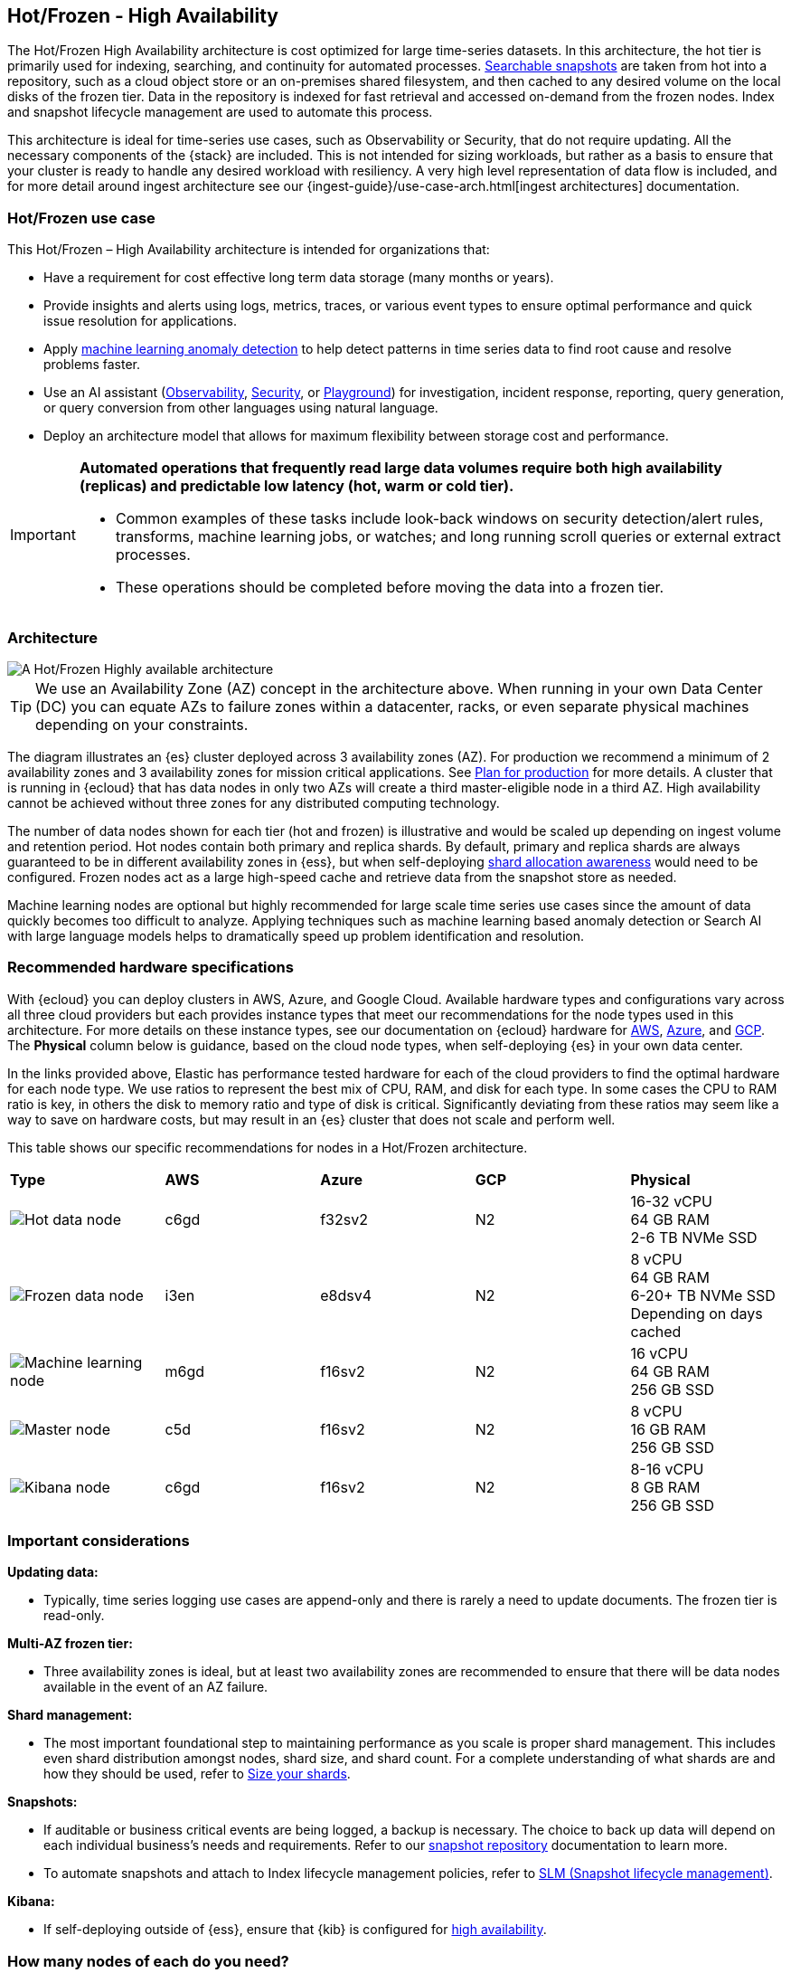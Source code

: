 [[hot-frozen-architecture]]
== Hot/Frozen - High Availability

The Hot/Frozen High Availability architecture is cost optimized for large time-series datasets. 
In this architecture, the hot tier is primarily used for indexing, searching, and continuity for automated processes. 
https://www.elastic.co/guide/en/elasticsearch/reference/current/searchable-snapshots.html[Searchable snapshots] are taken from hot into a repository, such as a cloud object store or an on-premises shared filesystem, and then cached to any desired volume on the local disks of the frozen tier. 
Data in the repository is indexed for fast retrieval and accessed on-demand from the frozen nodes.
Index and snapshot lifecycle management are used to automate this process. 

This architecture is ideal for time-series use cases, such as Observability or Security, that do not require updating. 
All the necessary components of the {stack} are included.
This is not intended for sizing workloads, but rather as a basis to ensure that your cluster is ready to handle any desired workload with resiliency. 
A very high level representation of data flow is included, and for more detail around ingest architecture see our {ingest-guide}/use-case-arch.html[ingest architectures] documentation. 

[discrete]
[[hot-frozen-use-case]]
=== Hot/Frozen use case

This Hot/Frozen – High Availability architecture is intended for organizations that:

* Have a requirement for cost effective long term data storage (many months or years).
* Provide insights and alerts using logs, metrics, traces, or various event types to ensure optimal performance and quick issue resolution for applications.
* Apply https://www.elastic.co/guide/en/kibana/current/xpack-ml-anomalies.html[machine learning anomaly detection] to help detect patterns in time series data to find root cause and resolve problems faster.
* Use an AI assistant (https://www.elastic.co/guide/en/observability/current/obs-ai-assistant.html[Observability], https://www.elastic.co/guide/en/security/current/security-assistant.html[Security], or https://www.elastic.co/guide/en/kibana/current/playground.html[Playground]) for investigation, incident response, reporting, query generation, or query conversion from other languages using natural language.
* Deploy an architecture model that allows for maximum flexibility between storage cost and performance.

[IMPORTANT]
====
**Automated operations that frequently read large data volumes require both high availability (replicas) and predictable low latency (hot, warm or cold tier).**

* Common examples of these tasks include look-back windows on security detection/alert rules, transforms, machine learning jobs, or watches; and long running scroll queries or external extract processes.
* These operations should be completed before moving the data into a frozen tier.
====

[discrete]
[[hot-frozen-architecture-diagram]]
=== Architecture

image::images/hot-frozen.png["A Hot/Frozen Highly available architecture"]

TIP: We use an Availability Zone (AZ) concept in the architecture above.  
When running in your own Data Center (DC) you can equate AZs to failure zones within a datacenter, racks, or even separate physical machines depending on your constraints.

The diagram illustrates an {es} cluster deployed across 3 availability zones (AZ). For production we recommend a minimum of 2 availability zones and 3 availability zones for mission critical applications. See https://www.elastic.co/guide/en/cloud/current/ec-planning.html[Plan for production] for more details. A cluster that is running in {ecloud} that has data nodes in only two AZs will create a third master-eligible node in a third AZ. High availability cannot be achieved without three zones for any distributed computing technology.

The number of data nodes shown for each tier (hot and frozen) is illustrative and would be scaled up depending on ingest volume and retention period. Hot nodes contain both primary and replica shards. By default, primary and replica shards are always guaranteed to be in different availability zones in {ess}, but when self-deploying https://www.elastic.co/guide/en/elasticsearch/reference/master/modules-cluster.html#shard-allocation-awareness[shard allocation awareness] would need to be configured. Frozen nodes act as a large high-speed cache and retrieve data from the snapshot store as needed.

Machine learning nodes are optional but highly recommended for large scale time series use cases since the amount of data quickly becomes too difficult to analyze. Applying techniques such as machine learning based anomaly detection or Search AI with large language models helps to dramatically speed up problem identification and resolution. 

[discrete]
[[hot-frozen-hardware]]
=== Recommended hardware specifications

With {ecloud} you can deploy clusters in AWS, Azure, and Google Cloud.  Available hardware types and configurations vary across all three cloud providers but each provides instance types that meet our recommendations for the node types used in this architecture. For more details on these instance types, see our documentation on {ecloud} hardware for https://www.elastic.co/guide/en/cloud/current/ec-default-aws-configurations.html[AWS], https://www.elastic.co/guide/en/cloud/current/ec-default-azure-configurations.html[Azure], and https://www.elastic.co/guide/en/cloud/current/ec-default-gcp-configurations.html[GCP]. The **Physical** column below is guidance, based on the cloud node types, when self-deploying {es} in your own data center.

In the links provided above, Elastic has performance tested hardware for each of the cloud providers to find the optimal hardware for each node type. We use ratios to represent the best mix of CPU, RAM, and disk for each type.   In some cases the CPU to RAM ratio is key, in others the disk to memory ratio and type of disk is critical. Significantly deviating from these ratios may seem like a way to save on hardware costs, but may result in an {es} cluster that does not scale and perform well.

This table shows our specific recommendations for nodes in a Hot/Frozen architecture. 

|===
| **Type** | **AWS** | **Azure** | **GCP** | **Physical**
|image:images/hot.png["Hot data node"] | 
c6gd |
f32sv2|


N2|
16-32 vCPU +
64 GB RAM +
2-6 TB NVMe SSD

|image:images/frozen.png["Frozen data node"]
| 
i3en
|
e8dsv4
|
N2|
8 vCPU +
64 GB RAM +
6-20+ TB NVMe SSD +
Depending on days cached
|image:images/machine-learning.png["Machine learning node"]
| 
m6gd
|
f16sv2
|
N2|
16 vCPU +
64 GB RAM +
256 GB SSD
|image:images/master.png["Master node"]
| 
c5d
|
f16sv2
|
N2|
8 vCPU +
16 GB RAM +
256 GB SSD
|image:images/kibana.png["Kibana node"]
| 
c6gd
|
f16sv2
|
N2|
8-16 vCPU +
8 GB RAM +
256 GB SSD
|===

[discrete]
[[hot-frozen-considerations]]
=== Important considerations


**Updating data:**

* Typically, time series logging use cases are append-only and there is rarely a need to update documents. The frozen tier is read-only.

**Multi-AZ frozen tier:**

* Three availability zones is ideal, but at least two availability zones are recommended to ensure that there will be data nodes available in the event of an AZ failure.

**Shard management:**

* The most important foundational step to maintaining performance as you scale is proper shard management. This includes even shard distribution amongst nodes, shard size, and shard count. For a complete understanding of what shards are and how they should be used, refer to https://www.elastic.co/guide/en/elasticsearch/reference/current/size-your-shards.html[Size your shards].

**Snapshots:**

* If auditable or business critical events are being logged, a backup is necessary.  The choice to back up data will depend on each individual business's needs and requirements. Refer to our https://www.elastic.co/guide/en/elasticsearch/reference/current/snapshots-register-repository.html[snapshot repository] documentation to learn more.
* To automate snapshots and attach to Index lifecycle management policies, refer to https://www.elastic.co/guide/en/elasticsearch/reference/current/snapshots-take-snapshot.html#automate-snapshots-slm[SLM (Snapshot lifecycle management)].

**Kibana:**

* If self-deploying outside of {ess}, ensure that {kib} is configured for https://www.elastic.co/guide/en/kibana/current/production.html#high-availability[high availability].

[discrete]
[[hot-frozen-estimate]]
=== How many nodes of each do you need?
It depends on:

* The type of data being ingested (such as logs, metrics, traces)
* The retention period of searchable data (such as 30 days, 90 days, 1 year)
* The amount of data you need to ingest each day
* The number of dashboards, queries, query types and how frequent they are run.

You can https://www.elastic.co/contact[contact us] for an estimate and recommended configuration based on your specific scenario.

[discrete]
[[hot-frozen-resources]]
=== Resources and references

* https://www.elastic.co/guide/en/elasticsearch/reference/current/scalability.html[{es} - Get ready for production]

* https://www.elastic.co/guide/en/cloud/current/ec-prepare-production.html[{ess} - Preparing a deployment for production]

* https://www.elastic.co/guide/en/elasticsearch/reference/current/size-your-shards.html[Size your shards]
